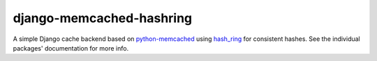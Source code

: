 django-memcached-hashring
=========================

A simple Django cache backend based on `python-memcached`_ using hash_ring_
for consistent hashes. See the individual packages' documentation for more
info.

.. _hash_ring: https://github.com/Doist/hash_ring
.. _`python-memcached`: https://github.com/linsomniac/python-memcached


